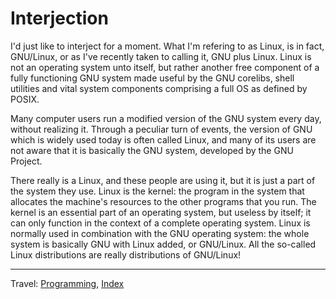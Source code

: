 #+startup: content indent

* Interjection

I'd just like to interject for a moment. What I'm refering to as
Linux, is in fact, GNU/Linux, or as I've recently taken to calling it,
GNU plus Linux. Linux is not an operating system unto itself, but
rather another free component of a fully functioning GNU system made
useful by the GNU corelibs, shell utilities and vital system
components comprising a full OS as defined by POSIX.

Many computer users run a modified version of the GNU system every
day, without realizing it. Through a peculiar turn of events, the
version of GNU which is widely used today is often called Linux, and
many of its users are not aware that it is basically the GNU system,
developed by the GNU Project.

There really is a Linux, and these people are using it, but it is just
a part of the system they use. Linux is the kernel: the program in the
system that allocates the machine's resources to the other programs
that you run. The kernel is an essential part of an operating system,
but useless by itself; it can only function in the context of a
complete operating system. Linux is normally used in combination with
the GNU operating system: the whole system is basically GNU with Linux
added, or GNU/Linux. All the so-called Linux distributions are really
distributions of GNU/Linux!

-----

Travel: [[file:programming.org][Programming]], [[file:../theindex.org][Index]]
